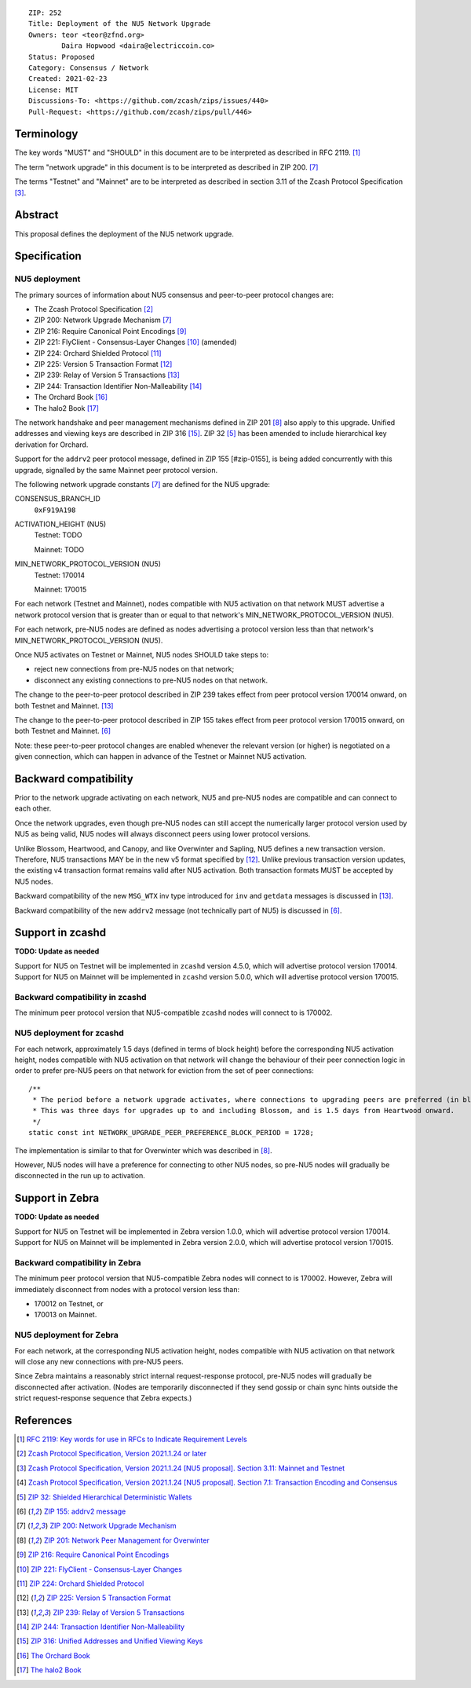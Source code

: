 ::

  ZIP: 252
  Title: Deployment of the NU5 Network Upgrade
  Owners: teor <teor@zfnd.org>
          Daira Hopwood <daira@electriccoin.co>
  Status: Proposed
  Category: Consensus / Network
  Created: 2021-02-23
  License: MIT
  Discussions-To: <https://github.com/zcash/zips/issues/440>
  Pull-Request: <https://github.com/zcash/zips/pull/446>


Terminology
===========

The key words "MUST" and "SHOULD" in this document are to be interpreted as
described in RFC 2119. [#RFC2119]_

The term "network upgrade" in this document is to be interpreted as described in
ZIP 200. [#zip-0200]_

The terms "Testnet" and "Mainnet" are to be interpreted as described in
section 3.11 of the Zcash Protocol Specification [#protocol-networks]_.


Abstract
========

This proposal defines the deployment of the NU5 network upgrade.


Specification
=============

NU5 deployment
--------------

The primary sources of information about NU5 consensus and peer-to-peer protocol
changes are:

- The Zcash Protocol Specification [#protocol]_
- ZIP 200: Network Upgrade Mechanism [#zip-0200]_
- ZIP 216: Require Canonical Point Encodings [#zip-0216]_
- ZIP 221: FlyClient - Consensus-Layer Changes [#zip-0221]_ (amended)
- ZIP 224: Orchard Shielded Protocol [#zip-0224]_
- ZIP 225: Version 5 Transaction Format [#zip-0225]_
- ZIP 239: Relay of Version 5 Transactions [#zip-0239]_
- ZIP 244: Transaction Identifier Non-Malleability [#zip-0244]_
- The Orchard Book [#orchard-book]_
- The halo2 Book [#halo2-book]_

The network handshake and peer management mechanisms defined in ZIP 201 [#zip-0201]_
also apply to this upgrade. Unified addresses and viewing keys are described in
ZIP 316 [#zip-0316]_. ZIP 32 [#zip-0032]_ has been amended to include hierarchical
key derivation for Orchard.

Support for the ``addrv2`` peer protocol message, defined in ZIP 155 [#zip-0155],
is being added concurrently with this upgrade, signalled by the same Mainnet peer
protocol version.


The following network upgrade constants [#zip-0200]_ are defined for the NU5
upgrade:

CONSENSUS_BRANCH_ID
  ``0xF919A198``


ACTIVATION_HEIGHT (NU5)
  Testnet: TODO

  Mainnet: TODO


MIN_NETWORK_PROTOCOL_VERSION (NU5)
  Testnet: 170014

  Mainnet: 170015


For each network (Testnet and Mainnet), nodes compatible with NU5 activation
on that network MUST advertise a network protocol version that is greater than
or equal to that network's MIN_NETWORK_PROTOCOL_VERSION (NU5).

For each network, pre-NU5 nodes are defined as nodes advertising a protocol
version less than that network's MIN_NETWORK_PROTOCOL_VERSION (NU5).

Once NU5 activates on Testnet or Mainnet, NU5 nodes SHOULD take steps to:

- reject new connections from pre-NU5 nodes on that network;
- disconnect any existing connections to pre-NU5 nodes on that network.

The change to the peer-to-peer protocol described in ZIP 239 takes effect
from peer protocol version 170014 onward, on both Testnet and Mainnet. [#zip-0239]_

The change to the peer-to-peer protocol described in ZIP 155 takes effect
from peer protocol version 170015 onward, on both Testnet and Mainnet. [#zip-0155]_

Note: these peer-to-peer protocol changes are enabled whenever the relevant
version (or higher) is negotiated on a given connection, which can happen in
advance of the Testnet or Mainnet NU5 activation.


Backward compatibility
======================

Prior to the network upgrade activating on each network, NU5 and pre-NU5
nodes are compatible and can connect to each other.

Once the network upgrades, even though pre-NU5 nodes can still accept the
numerically larger protocol version used by NU5 as being valid, NU5 nodes
will always disconnect peers using lower protocol versions.

Unlike Blossom, Heartwood, and Canopy, and like Overwinter and Sapling, NU5
defines a new transaction version. Therefore, NU5 transactions MAY be in
the new v5 format specified by [#zip-0225]_. Unlike previous transaction
version updates, the existing v4 transaction format remains valid after
NU5 activation. Both transaction formats MUST be accepted by NU5 nodes.

Backward compatibility of the new ``MSG_WTX`` inv type introduced for ``inv``
and ``getdata`` messages is discussed in [#zip-0239]_.

Backward compatibility of the new ``addrv2`` message (not technically part of
NU5) is discussed in [#zip-0155]_.


Support in zcashd
=================

**TODO: Update as needed**

Support for NU5 on Testnet will be implemented in ``zcashd`` version 4.5.0, which
will advertise protocol version 170014. Support for NU5 on Mainnet will be implemented
in ``zcashd`` version 5.0.0, which will advertise protocol version 170015.


Backward compatibility in zcashd
--------------------------------

The minimum peer protocol version that NU5-compatible ``zcashd`` nodes will connect to
is 170002.


NU5 deployment for zcashd
-------------------------

For each network, approximately 1.5 days (defined in terms of
block height) before the corresponding NU5 activation height, nodes compatible
with NU5 activation on that network will change the behaviour of their peer
connection logic in order to prefer pre-NU5 peers on that network for eviction
from the set of peer connections::

    /**
     * The period before a network upgrade activates, where connections to upgrading peers are preferred (in blocks).
     * This was three days for upgrades up to and including Blossom, and is 1.5 days from Heartwood onward.
     */
    static const int NETWORK_UPGRADE_PEER_PREFERENCE_BLOCK_PERIOD = 1728;

The implementation is similar to that for Overwinter which was described in
[#zip-0201]_.

However, NU5 nodes will have a preference for connecting to other NU5 nodes, so
pre-NU5 nodes will gradually be disconnected in the run up to activation.

Support in Zebra
================

**TODO: Update as needed**

Support for NU5 on Testnet will be implemented in Zebra version 1.0.0, which
will advertise protocol version 170014. Support for NU5 on Mainnet will be implemented
in Zebra version 2.0.0, which will advertise protocol version 170015.


Backward compatibility in Zebra
-------------------------------

The minimum peer protocol version that NU5-compatible Zebra nodes will connect to
is 170002. However, Zebra will immediately disconnect from nodes with a protocol
version less than:

- 170012 on Testnet, or
- 170013 on Mainnet.

NU5 deployment for Zebra
------------------------

For each network, at the corresponding NU5 activation height, nodes compatible
with NU5 activation on that network will close any new connections with pre-NU5
peers.

Since Zebra maintains a reasonably strict internal request-response protocol,
pre-NU5 nodes will gradually be disconnected after activation. (Nodes are
temporarily disconnected if they send gossip or chain sync hints outside the
strict request-response sequence that Zebra expects.)


References
==========

.. [#RFC2119] `RFC 2119: Key words for use in RFCs to Indicate Requirement Levels <https://www.rfc-editor.org/rfc/rfc2119.html>`_
.. [#protocol] `Zcash Protocol Specification, Version 2021.1.24 or later <protocol/nu5.pdf>`_
.. [#protocol-networks] `Zcash Protocol Specification, Version 2021.1.24 [NU5 proposal]. Section 3.11: Mainnet and Testnet <protocol/nu5.pdf#networks>`_
.. [#protocol-txnencodingandconsensus] `Zcash Protocol Specification, Version 2021.1.24 [NU5 proposal]. Section 7.1: Transaction Encoding and Consensus <protocol/nu5.pdf#txnencodingandconsensus>`_
.. [#zip-0032] `ZIP 32: Shielded Hierarchical Deterministic Wallets <zip-0032.rst>`_
.. [#zip-0155] `ZIP 155: addrv2 message <zip-0155.rst>`_
.. [#zip-0200] `ZIP 200: Network Upgrade Mechanism <zip-0200.rst>`_
.. [#zip-0201] `ZIP 201: Network Peer Management for Overwinter <zip-0201.rst>`_
.. [#zip-0216] `ZIP 216: Require Canonical Point Encodings <zip-0216.rst>`_
.. [#zip-0221] `ZIP 221: FlyClient - Consensus-Layer Changes <zip-0221.rst>`_
.. [#zip-0224] `ZIP 224: Orchard Shielded Protocol <zip-0224.rst>`_
.. [#zip-0225] `ZIP 225: Version 5 Transaction Format <zip-0225.rst>`_
.. [#zip-0239] `ZIP 239: Relay of Version 5 Transactions <zip-0239.rst>`_
.. [#zip-0244] `ZIP 244: Transaction Identifier Non-Malleability <zip-0244.rst>`_
.. [#zip-0316] `ZIP 316: Unified Addresses and Unified Viewing Keys <zip-0316.rst>`_
.. [#orchard-book] `The Orchard Book <https://zcash.github.io/orchard/>`_
.. [#halo2-book] `The halo2 Book <https://zcash.github.io/halo2/>`_
